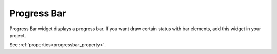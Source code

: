Progress Bar
==================
.. image:: /_static/widgets/progress_bar.png

Progress Bar widget displays a progress bar.
If you want draw certain status with bar elements, add this widget in your project.

See :ref:`properties<progressbar_property>`.